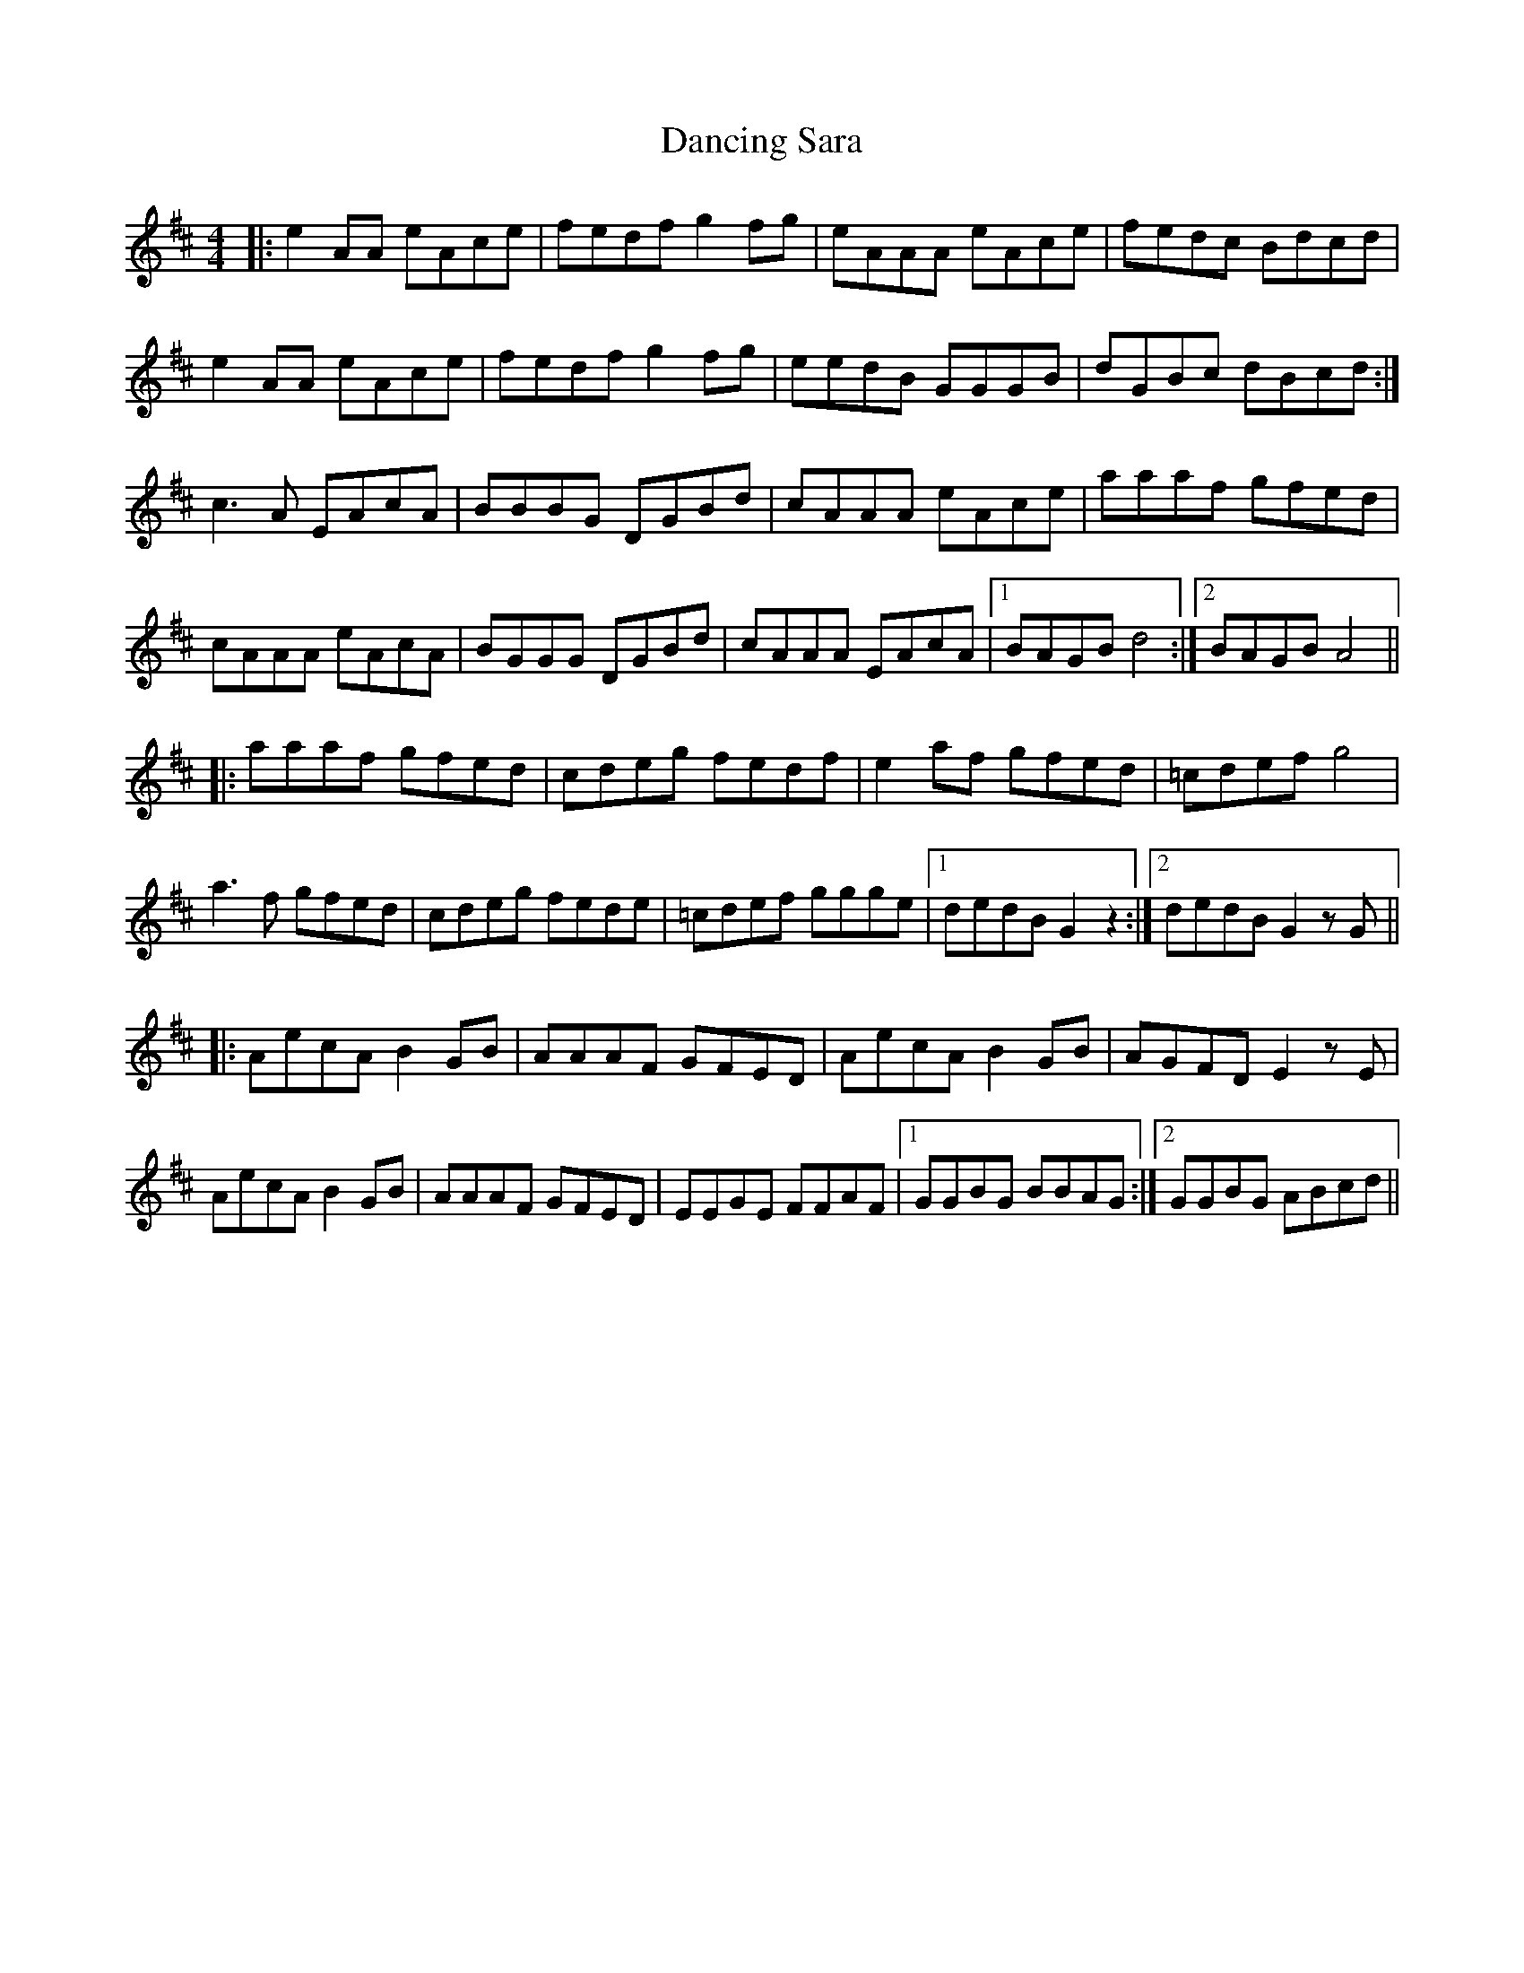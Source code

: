 X: 9369
T: Dancing Sara
R: reel
M: 4/4
K: Amixolydian
|:e2AA eAce|fedf g2fg|eAAA eAce|fedc Bdcd|
e2AA eAce|fedf g2fg|eedB GGGB|dGBc dBcd:|
c3A EAcA|BBBG DGBd|cAAA eAce|aaaf gfed|
cAAA eAcA|BGGG DGBd|cAAA EAcA|1 BAGB d4:|2 BAGB A4||
|:aaaf gfed|cdeg fedf|e2af gfed|=cdef g4|
a3f gfed|cdeg fede|=cdef ggge|1 dedB G2z2:|2 dedB G2zG||
|:AecA B2GB|AAAF GFED|AecA B2GB|AGFD E2zE|
AecA B2GB|AAAF GFED|EEGE FFAF|1 GGBG BBAG:|2 GGBG ABcd||

